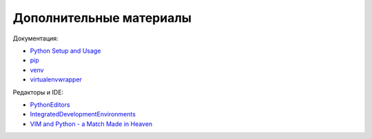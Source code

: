 Дополнительные материалы
~~~~~~~~~~~~~~~~~~~~~~~~

Документация:

-  `Python Setup and
   Usage <https://docs.python.org/3/using/index.html>`__
-  `pip <https://pip.pypa.io/en/stable/>`__
-  `venv <https://docs.python.org/3/library/venv.html>`__
-  `virtualenvwrapper <http://virtualenvwrapper.readthedocs.io/en/latest/index.html>`__

Редакторы и IDE:

-  `PythonEditors <https://wiki.python.org/moin/PythonEditors/>`__
-  `IntegratedDevelopmentEnvironments <https://wiki.python.org/moin/IntegratedDevelopmentEnvironments/>`__
-  `VIM and Python - a Match Made in
   Heaven <https://realpython.com/blog/python/vim-and-python-a-match-made-in-heaven/>`__


